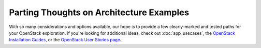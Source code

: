 =========================================
Parting Thoughts on Architecture Examples
=========================================

With so many considerations and options available, our hope is to
provide a few clearly-marked and tested paths for your OpenStack
exploration. If you're looking for additional ideas, check out
:doc:`app_usecases`, the
`OpenStack Installation Guides <http://docs.openstack.org/#install-guides>`_, or the
`OpenStack User Stories
page <http://www.openstack.org/user-stories/>`_.
